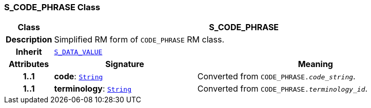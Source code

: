 === S_CODE_PHRASE Class

[cols="^1,3,5"]
|===
h|*Class*
2+^h|*S_CODE_PHRASE*

h|*Description*
2+a|Simplified RM form of `CODE_PHRASE` RM class.

h|*Inherit*
2+|`<<_s_data_value_class,S_DATA_VALUE>>`

h|*Attributes*
^h|*Signature*
^h|*Meaning*

h|*1..1*
|*code*: `link:/releases/BASE/{sm_release}/foundation_types.html#_string_class[String^]`
a|Converted from `CODE_PHRASE._code_string_`.

h|*1..1*
|*terminology*: `link:/releases/BASE/{sm_release}/foundation_types.html#_string_class[String^]`
a|Converted from `CODE_PHRASE._terminology_id_`.
|===
